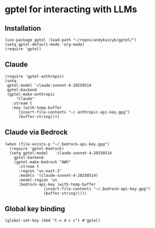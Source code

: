 * gptel for interacting with LLMs
** Installation
#+begin_src elisp :results none
(use-package gptel :load-path "~/repos/andykuszyk/gptel/")
(setq gptel-default-mode 'org-mode)
(require 'gptel)
#+end_src
** Claude
#+begin_src elisp :results none
(require 'gptel-anthropic)
(setq
 gptel-model 'claude-sonnet-4-20250514
 gptel-backend
 (gptel-make-anthropic
     "Claude"
   :stream t
   :key (with-temp-buffer
	  (insert-file-contents "~/.anthropic-api-key.gpg")
	  (buffer-string))))
#+end_src
** Claude via Bedrock
#+begin_src elisp :results none
(when (file-exists-p "~/.bedrock-api-key.gpg")
  (require 'gptel-bedrock)
  (setq gptel-model   'claude-sonnet-4-20250514
	gptel-backend
	(gptel-make-bedrock "AWS"
	  :stream t
	  :region "us-east-1"
	  :models '(claude-sonnet-4-20250514)
	  :model-region 'us
	  :bedrock-api-key (with-temp-buffer
			     (insert-file-contents "~/.bedrock-api-key.gpg")
			     (buffer-string)))))
#+end_src
** Global key binding
#+begin_src elisp :results none
(global-set-key (kbd "C-x A c c") #'gptel)
#+end_src
